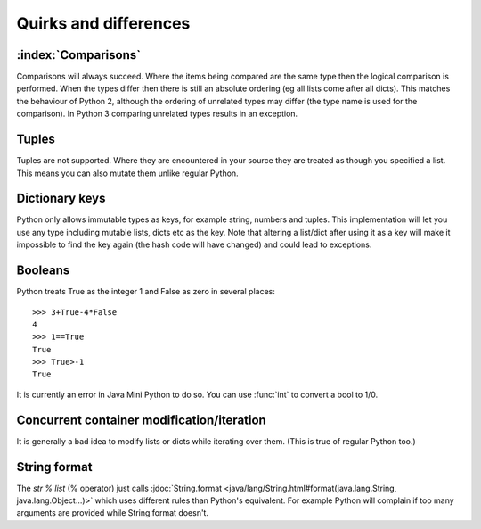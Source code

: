 Quirks and differences
**********************

.. _comparisons:

:index:`Comparisons`
--------------------

Comparisons will always succeed.  Where the items being compared are
the same type then the logical comparison is performed.  When the
types differ then there is still an absolute ordering (eg all lists
come after all dicts).  This matches the behaviour of Python 2,
although the ordering of unrelated types may differ (the type name is
used for the comparison).  In Python 3 comparing unrelated types
results in an exception.

.. _tuples:

Tuples
------

Tuples are not supported.  Where they are encountered in your source
they are treated as though you specified a list.  This means you can
also mutate them unlike regular Python.

Dictionary keys
---------------

Python only allows immutable types as keys, for example string,
numbers and tuples.  This implementation will let you use any type
including mutable lists, dicts etc as the key.  Note that altering a
list/dict after using it as a key will make it impossible to find the key
again (the hash code will have changed) and could lead to exceptions.

.. _booleans:

Booleans
--------

Python treats True as the integer 1 and False as zero in several
places::

   >>> 3+True-4*False
   4
   >>> 1==True
   True
   >>> True>-1
   True

It is currently an error in Java Mini Python to do so.  You can use
:func:`int` to convert a bool to 1/0.

Concurrent container modification/iteration
-------------------------------------------

It is generally a bad idea to modify lists or dicts while iterating
over them.  (This is true of regular Python too.)

String format
-------------

The `str % list` (% operator) just calls :jdoc:`String.format
<java/lang/String.html#format(java.lang.String, java.lang.Object...)>`
which uses different rules than Python's equivalent.  For example
Python will complain if too many arguments are provided while
String.format doesn't.
